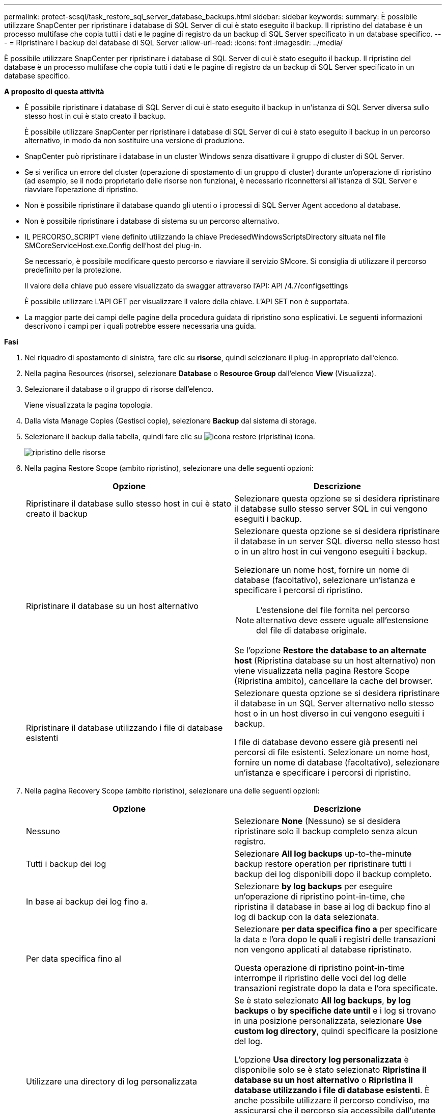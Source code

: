 ---
permalink: protect-scsql/task_restore_sql_server_database_backups.html 
sidebar: sidebar 
keywords:  
summary: È possibile utilizzare SnapCenter per ripristinare i database di SQL Server di cui è stato eseguito il backup. Il ripristino del database è un processo multifase che copia tutti i dati e le pagine di registro da un backup di SQL Server specificato in un database specifico. 
---
= Ripristinare i backup del database di SQL Server
:allow-uri-read: 
:icons: font
:imagesdir: ../media/


[role="lead"]
È possibile utilizzare SnapCenter per ripristinare i database di SQL Server di cui è stato eseguito il backup. Il ripristino del database è un processo multifase che copia tutti i dati e le pagine di registro da un backup di SQL Server specificato in un database specifico.

*A proposito di questa attività*

* È possibile ripristinare i database di SQL Server di cui è stato eseguito il backup in un'istanza di SQL Server diversa sullo stesso host in cui è stato creato il backup.
+
È possibile utilizzare SnapCenter per ripristinare i database di SQL Server di cui è stato eseguito il backup in un percorso alternativo, in modo da non sostituire una versione di produzione.

* SnapCenter può ripristinare i database in un cluster Windows senza disattivare il gruppo di cluster di SQL Server.
* Se si verifica un errore del cluster (operazione di spostamento di un gruppo di cluster) durante un'operazione di ripristino (ad esempio, se il nodo proprietario delle risorse non funziona), è necessario riconnettersi all'istanza di SQL Server e riavviare l'operazione di ripristino.
* Non è possibile ripristinare il database quando gli utenti o i processi di SQL Server Agent accedono al database.
* Non è possibile ripristinare i database di sistema su un percorso alternativo.
* IL PERCORSO_SCRIPT viene definito utilizzando la chiave PredesedWindowsScriptsDirectory situata nel file SMCoreServiceHost.exe.Config dell'host del plug-in.
+
Se necessario, è possibile modificare questo percorso e riavviare il servizio SMcore. Si consiglia di utilizzare il percorso predefinito per la protezione.

+
Il valore della chiave può essere visualizzato da swagger attraverso l'API: API /4.7/configsettings

+
È possibile utilizzare L'API GET per visualizzare il valore della chiave. L'API SET non è supportata.

* La maggior parte dei campi delle pagine della procedura guidata di ripristino sono esplicativi. Le seguenti informazioni descrivono i campi per i quali potrebbe essere necessaria una guida.


*Fasi*

. Nel riquadro di spostamento di sinistra, fare clic su *risorse*, quindi selezionare il plug-in appropriato dall'elenco.
. Nella pagina Resources (risorse), selezionare *Database* o *Resource Group* dall'elenco *View* (Visualizza).
. Selezionare il database o il gruppo di risorse dall'elenco.
+
Viene visualizzata la pagina topologia.

. Dalla vista Manage Copies (Gestisci copie), selezionare *Backup* dal sistema di storage.
. Selezionare il backup dalla tabella, quindi fare clic su image:../media/restore_icon.gif["icona restore (ripristina)"] icona.
+
image::../media/restoring_resource.gif[ripristino delle risorse]

. Nella pagina Restore Scope (ambito ripristino), selezionare una delle seguenti opzioni:
+
|===
| Opzione | Descrizione 


 a| 
Ripristinare il database sullo stesso host in cui è stato creato il backup
 a| 
Selezionare questa opzione se si desidera ripristinare il database sullo stesso server SQL in cui vengono eseguiti i backup.



 a| 
Ripristinare il database su un host alternativo
 a| 
Selezionare questa opzione se si desidera ripristinare il database in un server SQL diverso nello stesso host o in un altro host in cui vengono eseguiti i backup.

Selezionare un nome host, fornire un nome di database (facoltativo), selezionare un'istanza e specificare i percorsi di ripristino.


NOTE: L'estensione del file fornita nel percorso alternativo deve essere uguale all'estensione del file di database originale.

Se l'opzione *Restore the database to an alternate host* (Ripristina database su un host alternativo) non viene visualizzata nella pagina Restore Scope (Ripristina ambito), cancellare la cache del browser.



 a| 
Ripristinare il database utilizzando i file di database esistenti
 a| 
Selezionare questa opzione se si desidera ripristinare il database in un SQL Server alternativo nello stesso host o in un host diverso in cui vengono eseguiti i backup.

I file di database devono essere già presenti nei percorsi di file esistenti. Selezionare un nome host, fornire un nome di database (facoltativo), selezionare un'istanza e specificare i percorsi di ripristino.

|===
. Nella pagina Recovery Scope (ambito ripristino), selezionare una delle seguenti opzioni:
+
|===
| Opzione | Descrizione 


 a| 
Nessuno
 a| 
Selezionare *None* (Nessuno) se si desidera ripristinare solo il backup completo senza alcun registro.



 a| 
Tutti i backup dei log
 a| 
Selezionare *All log backups* up-to-the-minute backup restore operation per ripristinare tutti i backup dei log disponibili dopo il backup completo.



 a| 
In base ai backup dei log fino a.
 a| 
Selezionare *by log backups* per eseguire un'operazione di ripristino point-in-time, che ripristina il database in base ai log di backup fino al log di backup con la data selezionata.



 a| 
Per data specifica fino al
 a| 
Selezionare *per data specifica fino a* per specificare la data e l'ora dopo le quali i registri delle transazioni non vengono applicati al database ripristinato.

Questa operazione di ripristino point-in-time interrompe il ripristino delle voci del log delle transazioni registrate dopo la data e l'ora specificate.



 a| 
Utilizzare una directory di log personalizzata
 a| 
Se è stato selezionato *All log backups*, *by log backups* o *by specifiche date until* e i log si trovano in una posizione personalizzata, selezionare *Use custom log directory*, quindi specificare la posizione del log.

L'opzione *Usa directory log personalizzata* è disponibile solo se è stato selezionato *Ripristina il database su un host alternativo* o *Ripristina il database utilizzando i file di database esistenti*. È anche possibile utilizzare il percorso condiviso, ma assicurarsi che il percorso sia accessibile dall'utente SQL.


NOTE: La directory di log personalizzata non è supportata per il database del gruppo di disponibilità.

|===
. Nella pagina Pre Ops (operazioni di pre-elaborazione), attenersi alla seguente procedura:
+
.. Nella pagina Pre Restore Options (Opzioni di pre-ripristino), selezionare una delle seguenti opzioni:
+
*** Selezionare *sovrascrivere il database con lo stesso nome durante il ripristino* per ripristinare il database con lo stesso nome.
*** Selezionare *Mantieni impostazioni di replica del database SQL* per ripristinare il database e conservare le impostazioni di replica esistenti.
*** Selezionare *Crea backup del log delle transazioni prima del ripristino* per creare un log delle transazioni prima dell'inizio dell'operazione di ripristino.
*** Selezionare *Quit restore if Transaction log backup before restore fails* (Esci dal ripristino se il backup del log delle transazioni non riesce) per interrompere l'operazione di ripristino.


.. Specificare gli script opzionali da eseguire prima di eseguire un processo di ripristino.
+
Ad esempio, è possibile eseguire uno script per aggiornare i trap SNMP, automatizzare gli avvisi, inviare i registri e così via.

+

NOTE: Il percorso prescripts o postscripts non deve includere dischi o condivisioni. Il percorso deve essere relativo al PERCORSO_SCRIPT.



. Nella pagina Post Ops (operazioni successive), attenersi alla seguente procedura:
+
.. Nella sezione Scegli stato database dopo il completamento del ripristino, selezionare una delle seguenti opzioni:
+
*** Selezionare *operativo, ma non disponibile per il ripristino di log di transazioni aggiuntivi* se si stanno ripristinando tutti i backup necessari.
+
Questo è il comportamento predefinito, che lascia il database pronto per l'uso eseguendo il rollback delle transazioni non assegnate. Non è possibile ripristinare ulteriori registri delle transazioni fino a quando non si crea un backup.

*** Selezionare *non operativo, ma disponibile per il ripristino di registri transazionali aggiuntivi* per lasciare il database non operativo senza eseguire il rollback delle transazioni non assegnate.
+
È possibile ripristinare ulteriori registri delle transazioni. Non è possibile utilizzare il database fino a quando non viene ripristinato.

*** Selezionare *Read-only mode, disponibile per il ripristino di registri transazionali aggiuntivi* per lasciare il database in modalità di sola lettura.
+
Questa opzione annulla le transazioni non assegnate, ma salva le azioni non riuscite in un file di standby in modo che gli effetti di ripristino possano essere ripristinati.

+
Se l'opzione Undo directory (Annulla directory) è attivata, vengono ripristinati altri log delle transazioni. Se l'operazione di ripristino del log delle transazioni non riesce, è possibile eseguire il rollback delle modifiche. La documentazione di SQL Server contiene ulteriori informazioni.



.. Specificare gli script opzionali da eseguire dopo l'esecuzione di un processo di ripristino.
+
Ad esempio, è possibile eseguire uno script per aggiornare i trap SNMP, automatizzare gli avvisi, inviare i registri e così via.

+

NOTE: Il percorso prescripts o postscripts non deve includere dischi o condivisioni. Il percorso deve essere relativo al PERCORSO_SCRIPT.



. Nella pagina notifica, dall'elenco a discesa *Email preference* (Preferenze email), selezionare gli scenari in cui si desidera inviare i messaggi e-mail.
+
È inoltre necessario specificare gli indirizzi e-mail del mittente e del destinatario e l'oggetto dell'e-mail.

. Esaminare il riepilogo, quindi fare clic su *fine*.
. Monitorare il processo di ripristino utilizzando la pagina *Monitor* > *Jobs*.


*Ulteriori informazioni*

link:task_restore_and_recover_resources_using_powershell_cmdlets_for_sql.html["Ripristinare e ripristinare le risorse utilizzando i cmdlet PowerShell"]

link:task_restore_a_sql_server_database_from_secondary_storage.html["Ripristinare un database SQL Server dallo storage secondario"]
